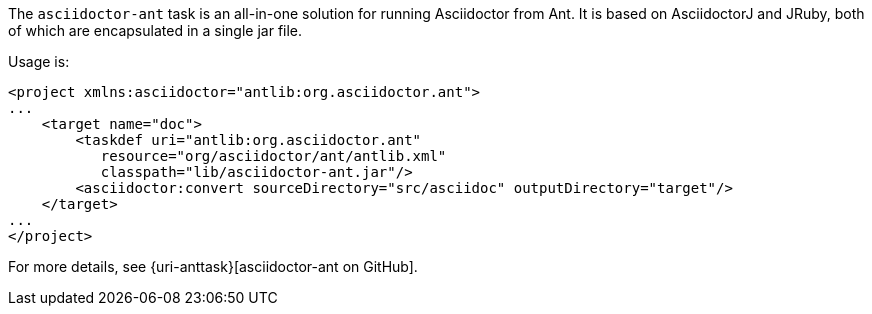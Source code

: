 //== Apache Ant

The `asciidoctor-ant` task is an all-in-one solution for running Asciidoctor from Ant.
It is based on AsciidoctorJ and JRuby, both of which are encapsulated in a single jar file.

Usage is:

[source,xml]
--
<project xmlns:asciidoctor="antlib:org.asciidoctor.ant">
...
    <target name="doc">
        <taskdef uri="antlib:org.asciidoctor.ant" 
           resource="org/asciidoctor/ant/antlib.xml" 
           classpath="lib/asciidoctor-ant.jar"/>
        <asciidoctor:convert sourceDirectory="src/asciidoc" outputDirectory="target"/>
    </target>
...
</project>
--

For more details, see {uri-anttask}[asciidoctor-ant on GitHub].
